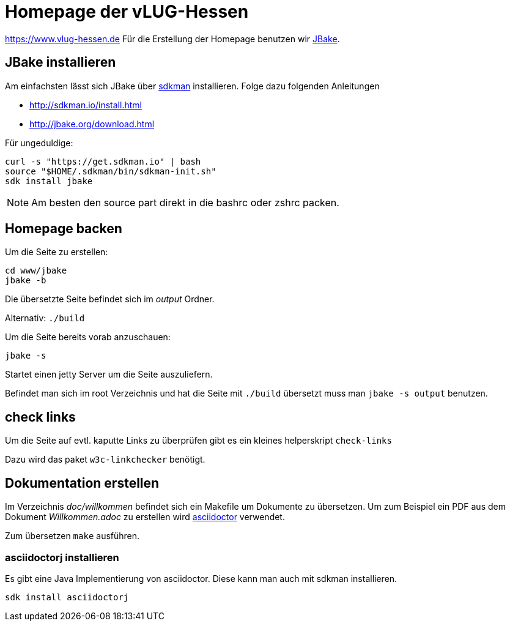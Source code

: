 = Homepage der vLUG-Hessen

https://www.vlug-hessen.de
Für die Erstellung der Homepage benutzen wir http://jbake.org[JBake].

== JBake installieren

Am einfachsten lässt sich JBake über http://sdkman.io[sdkman] installieren.
Folge dazu folgenden Anleitungen 

* http://sdkman.io/install.html
* http://jbake.org/download.html

Für ungeduldige:

[source, bash]
----
curl -s "https://get.sdkman.io" | bash
source "$HOME/.sdkman/bin/sdkman-init.sh"
sdk install jbake
----

NOTE: Am besten den source part direkt in die bashrc oder zshrc packen.

== Homepage backen

Um die Seite zu erstellen:

[source, bash]
----
cd www/jbake
jbake -b
----

Die übersetzte Seite befindet sich im _output_ Ordner.

Alternativ: `./build`

Um die Seite bereits vorab anzuschauen:

`jbake -s`

Startet einen jetty Server um die Seite auszuliefern.

Befindet man sich im root Verzeichnis und hat die Seite mit `./build` übersetzt muss man
`jbake -s output` benutzen.

== check links

Um die Seite auf evtl. kaputte Links zu überprüfen gibt es ein kleines helperskript
`check-links`

Dazu wird das paket `w3c-linkchecker` benötigt.

== Dokumentation erstellen

Im Verzeichnis _doc/willkommen_ befindet sich ein Makefile um Dokumente zu übersetzen.
Um zum Beispiel ein PDF aus dem Dokument _Willkommen.adoc_ zu erstellen wird http://asciidoctor.org[asciidoctor]
verwendet. 

Zum übersetzen `make` ausführen.


=== asciidoctorj installieren

Es gibt eine Java Implementierung von asciidoctor. Diese kann man auch mit sdkman installieren.

`sdk install asciidoctorj`
